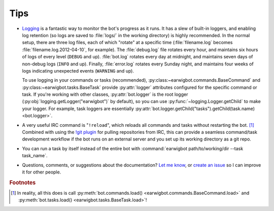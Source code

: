 Tips
====

- Logging_ is a fantastic way to monitor the bot's progress as it runs. It has
  a slew of built-in loggers, and enabling log retention (so logs are saved to
  :file:`logs/` in the working directory) is highly recommended. In the normal
  setup, there are three log files, each of which "rotate" at a  specific time
  (:file:`filename.log` becomes :file:`filename.log.2012-04-10`, for example).
  The :file:`debug.log` file rotates every hour, and maintains six hours of
  logs of every level (``DEBUG`` and up). :file:`bot.log` rotates every day at
  midnight, and maintains seven days of non-debug logs (``INFO`` and up).
  Finally, :file:`error.log` rotates every Sunday night, and maintains four
  weeks of logs indicating unexpected events (``WARNING`` and up).

  To use logging in your commands or tasks (recommended),
  :py:class:~earwigbot.commands.BaseCommand` and
  :py:class:~earwigbot.tasks.BaseTask` provide :py:attr:`logger` attributes
  configured for the specific command or task. If you're working with other
  classes, :py:attr:`bot.logger` is the root logger
  (:py:obj:`logging.getLogger("earwigbot")` by default), so you can use
  :py:func:`~logging.Logger.getChild` to make your logger. For example, task
  loggers are essentially
  :py:attr:`bot.logger.getChild("tasks").getChild(task.name) <bot.logger>`.

- A very useful IRC command is "``!reload``", which reloads all commands and
  tasks without restarting the bot. [1]_ Combined with using the `!git plugin`_
  for pulling repositories from IRC, this can provide a seamless command/task
  development workflow if the bot runs on an external server and you set up
  its working directory as a git repo.

- You can run a task by itself instead of the entire bot with
  :command:`earwigbot path/to/working/dir --task task_name`.

- Questions, comments, or suggestions about the documentation? `Let me know`_,
  or `create an issue`_ so I can improve it for other people.

.. rubric:: Footnotes

.. [1] In reality, all this does is call :py:meth:`bot.commands.load()
       <earwigbot.commands.BaseCommand.load>` and
       :py:meth:`bot.tasks.load() <earwigbot.tasks.BaseTask.load>`!

.. _logging:         http://docs.python.org/library/logging.html
.. _!git plugin:     https://github.com/earwig/earwigbot-plugins/blob/develop/commands/git.py
.. _Let me know:     ben.kurtovic@verizon.net
.. _create an issue: https://github.com/earwig/earwigbot/issues
